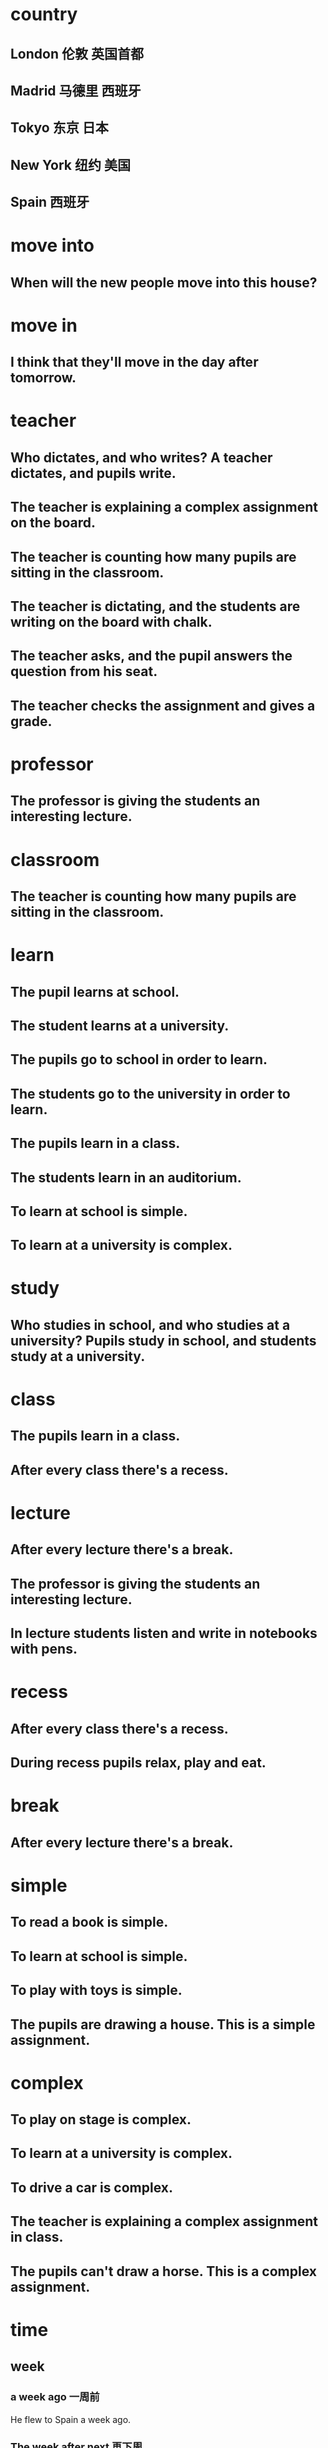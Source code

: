 * country
** London 伦敦 英国首都
** Madrid 马德里 西班牙
** Tokyo 东京 日本
** New York 纽约 美国
** Spain 西班牙
* move into
** When will the new people move into this house?
* move in 
** I think that they'll move in the day after tomorrow.
* teacher
** Who dictates, and who writes? A teacher dictates, and pupils write.
** The teacher is explaining a complex assignment on the board.
** The teacher is counting how many pupils are sitting in the classroom.
** The teacher is dictating, and the students are writing on the board with chalk.
** The teacher asks, and the pupil answers the question from his seat.
** The teacher checks the assignment and gives a grade.
* professor
** The professor is giving the students an interesting lecture.
* classroom
** The teacher is counting how many pupils are sitting in the classroom. 
* learn
** The pupil learns at school.
** The student learns at a university.
** The pupils go to school in order to learn.
** The students go to the university in order to learn.
** The pupils learn in a class.
** The students learn in an auditorium.
** To learn at school is simple.
** To learn at a university is complex.

* study
** Who studies in school, and who studies at a university? Pupils study in school, and students study at a university.
** 
* class
** The pupils learn in a class.
** After every class there's a recess.
* lecture
** After every lecture there's a break.
** The professor is giving the students an interesting lecture.
** In lecture students listen and write in notebooks with pens.
* recess
** After every class there's a recess.
** During recess pupils relax, play and eat.
* break
** After every lecture there's a break.
* simple
** To read a book is simple.
** To learn at school is simple.
** To play with toys is simple.
** The pupils are drawing a house. This is a simple assignment.
* complex
** To play on stage is complex.
** To learn at a university is complex.
** To drive a car is complex.
** The teacher is explaining a complex assignment in class.
** The pupils can't draw a horse. This is a complex assignment.
* time
** week
*** a week ago 一周前
He flew to Spain a week ago.
*** The week after next 再下周
He'll return to London the week after next
** Month
*** next month 下个月
He will fly to New York next month.
*** the month after next 再一个月
The month after next he'll fly to Tokyo.
** 当下 At the moment
At the moment, he's in Madrid.
** day
*** today
**** Will you see Ian today, Jenny?
**** 

*** yesterday
**** 
*** tomorrow 
**** When? Tomorrow morning.
**** No. Tomorrow afternoon.
**** He's going to move tomorrow.

*** the day after tomorrow
**** I think that they'll move in the day after tomorrow.
 
*** the day before yesterday
* see
** Will you see Ian today, Jenny?
** My wife must see it first.
* Can
** Can I help you?
** The pupils can't draw a horse. This is a complex assignment.
** Can your mechanics repair it?
Well, they're trying repair it, sir.
* may
** You may cross the street when the light is green.
** You may not speak on the phone in the theater.
** You may not cross the street when the light is red.
** During working hours you may not talk on the phone.
** During work time you may not drink coffee and lie on the couch, but in your free time you may.
** May I have a look at it, please?

* must
** My wife must see it first.
** You must give up fishing. My friends say.
** 
* search words
** primer	英[ˈpraɪmə(r)]
美[ˈpraɪmər]
n.	底漆; 底层涂料; 初级读本; 入门书; 识字课本; 启蒙读本;
[例句]The bare metal was sprayed with several coats of primer.
裸露的金属上被喷上了几层底漆。
[其他]	复数：primers
** premier	英[ˈpremiə(r)]
美[prɪˈmɪr]
adj.	首要的; 最著名的; 最成功的; 第一的;
n.	(尤用于报章等) 首相，总理; (加拿大的) 省总理，地区总理;
[例句]He has acquired a reputation as this country's premier solo violinist.
他已经赢得了该国首席小提琴独奏家的名誉。
[其他]	复数：premiers
